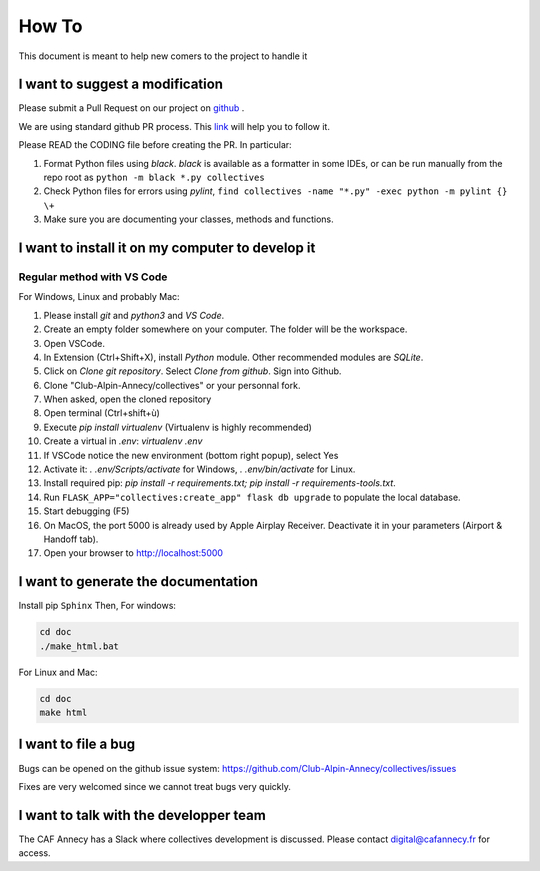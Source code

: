 How To
=============
This document is meant to help new comers to the project to handle it

I want to suggest a modification
------------------------------------
Please submit a Pull Request on our project on `github <https://github.com/Club-Alpin-Annecy/collectives>`_ .

We are using standard github PR process. This
`link <https://opensource.com/article/19/7/create-pull-request-github>`_
will help you to follow it.

Please READ the CODING file before creating the PR.
In particular:

#. Format Python files using `black`. `black` is available as a formatter in some IDEs, or can be run manually from the repo root as ``python -m black *.py collectives``
#. Check Python files for errors using `pylint`, ``find collectives -name "*.py" -exec python -m pylint {} \+``
#. Make sure you are documenting your classes, methods and functions.

I want to install it on my computer to develop it
------------------------------------------------------
Regular method with VS Code
............................
For Windows, Linux and probably Mac:

#. Please install `git` and `python3` and `VS Code`.
#. Create an empty folder somewhere on your computer. The folder will be the workspace.
#. Open VSCode. 
#. In Extension (Ctrl+Shift+X), install `Python` module. Other recommended modules are `SQLite`.
#. Click on  `Clone git repository`. Select `Clone from github`. Sign into Github. 
#. Clone "Club-Alpin-Annecy/collectives" or your personnal fork.
#. When asked, open the cloned repository
#. Open terminal (Ctrl+shift+ù)
#. Execute `pip install virtualenv` (Virtualenv is highly recommended)
#. Create a virtual in `.env`: `virtualenv .env`
#. If VSCode notice the new environment (bottom right popup), select Yes
#. Activate it: `. .env/Scripts/activate` for Windows, `. .env/bin/activate` for Linux.
#. Install required pip: `pip install -r requirements.txt; pip install -r requirements-tools.txt`.
#. Run ``FLASK_APP="collectives:create_app" flask db upgrade`` to populate the local database.
#. Start debugging (F5)
#. On MacOS, the port 5000 is already used by Apple Airplay Receiver. Deactivate it in your parameters (Airport & Handoff tab).
#. Open your browser to `http://localhost:5000 <http://localhost:5000>`_

I want to generate the documentation
--------------------------------------
Install pip ``Sphinx``
Then,
For windows:

.. code-block:: bash

    cd doc
    ./make_html.bat

For Linux and Mac:

.. code-block:: bash

    cd doc
    make html

I want to file a bug
---------------------
Bugs can be opened on the github issue system: 
`https://github.com/Club-Alpin-Annecy/collectives/issues <https://github.com/Club-Alpin-Annecy/collectives/issues>`_

Fixes are very welcomed since we cannot treat bugs very quickly.

I want to talk with the developper team
----------------------------------------
The CAF Annecy has a Slack where collectives development is discussed.
Please contact digital@cafannecy.fr for access.